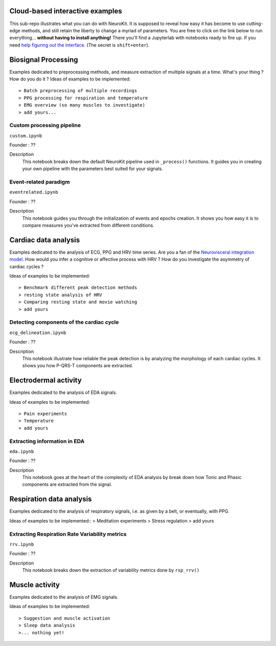 Cloud-based interactive examples
========
This sub-repo illustrates what you can do with NeuroKit. It is supposed to reveal how easy it has become to use cutting-edge methods, and still retain the liberty to change a myriad of parameters. You are free to click on the link below to run everything... **without having to install anything!** There you'll find a Jupyterlab with notebooks ready to fire up. If you need `help figuring out the interface <https://jupyterlab.readthedocs.io/en/stable/user/interface.html>`_. (The secret is ``shift+enter``).

.. image:: https://mybinder.org/badge_logo.svg
 :target: https://mybinder.org/v2/gh/sangfrois/NeuroKit/dev?urlpath=lab%2Ftree%2Fdocs%2Fexamples

Biosignal Processing
==========
Examples dedicated to preprocessing methods, and measure extraction of multiple signals at a time. What's your thing ? How do you do it ? Ideas of examples to be implemented::

> Batch preprocessing of multiple recordings
> PPG processing for respiration and temperature
> EMG overview (so many muscles to investigate)
> add yours...

Custom processing pipeline
---------
``custom.ipynb``

Founder : ??

Description
	This notebook breaks down the default NeuroKit pipeline used in ``_process()`` functions. It guides you in creating your own pipeline with the parameters best suited for your signals.

Event-related paradigm
-------------------
``eventrelated.ipynb``

Founder : ??

Description
	This notebook guides you through the initialization of events and epochs creation. It shows you how easy it is to compare measures you've extracted from different conditions.

Cardiac data analysis
==================
Examples dedicated to the analysis of ECG, PPG and HRV time series. Are you a fan of the `Neurovisceral integration model <https://www.researchgate.net/publication/285225132_Heart_Rate_Variability_A_Neurovisceral_Integration_Model>`_. How would you infer a cognitive or affective process with HRV ? How do you investigate the asymmetry of cardiac cycles ?

Ideas of examples to be implemented::

> Benchmark different peak detection methods
> resting state analysis of HRV
> Comparing resting state and movie watching 
> add yours

Detecting components of the cardiac cycle
---------
``ecg_delineation.ipynb``

Founder : ??

Description
	This notebook illustrate how reliable the peak detection is by analyzing the morphology of each cardiac cycles. It shows you how P-QRS-T components are extracted.

Electrodermal activity
====================
Examples dedicated to the analysis of EDA signals. 

Ideas of examples to be implemented::

> Pain experiments
> Temperature 
> add yours 

Extracting information in EDA
----------
``eda.ipynb``

Founder : ??

Description
	This notebook goes at the heart of the complexity of EDA analysis by break down how Tonic and Phasic components are extracted from the signal. 

Respiration data analysis
====================
Examples dedicated to the analysis of respiratory signals, i.e. as given by a belt, or eventually, with PPG.

Ideas of examples to be implemented::
> Meditation experiments
> Stress regulation
> add yours

Extracting Respiration Rate Variability metrics
-----------------------------------
``rrv.ipynb``

Founder : ??

Description
	This notebook breaks down the extraction of variability metrics done by ``rsp_rrv()``

Muscle activity
==========
Examples dedicated to the analysis of EMG signals. 

Ideas of examples to be implemented::

> Suggestion and muscle activation
> Sleep data analysis
>... nothing yet!
